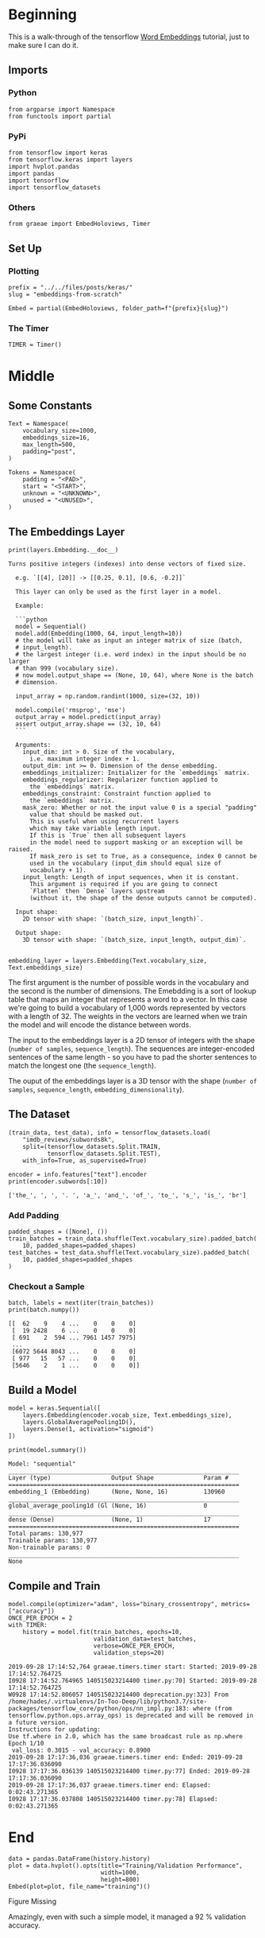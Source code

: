 #+BEGIN_COMMENT
.. title: Embeddings from Scratch
.. slug: embeddings-from-scratch
.. date: 2019-09-25 13:30:12 UTC-07:00
.. tags: embeddings,keras,nlp
.. category: NLP
.. link: 
.. description: Walking through the tensorflow word embeddbings tutorial.
.. type: text

#+END_COMMENT
#+OPTIONS: ^:{}
#+TOC: headlines 3
* Beginning
  This is a walk-through of the tensorflow [[https://www.tensorflow.org/beta/tutorials/text/word_embeddings][Word Embeddings]] tutorial, just to make sure I can do it.
** Imports
*** Python
#+begin_src ipython :session kernel-8379-ssh.json :results none
from argparse import Namespace
from functools import partial
#+end_src
*** PyPi
#+begin_src ipython :session kernel-8379-ssh.json :results none
from tensorflow import keras
from tensorflow.keras import layers
import hvplot.pandas
import pandas
import tensorflow
import tensorflow_datasets
#+end_src
*** Others
#+begin_src ipython :session kernel-8379-ssh.json :results none
from graeae import EmbedHoloviews, Timer
#+end_src
** Set Up
*** Plotting
#+begin_src ipython :session kernel-8379-ssh.json :results none
prefix = "../../files/posts/keras/"
slug = "embeddings-from-scratch"

Embed = partial(EmbedHoloviews, folder_path=f"{prefix}{slug}")
#+end_src
*** The Timer
#+begin_src ipython :session kernel-8379-ssh.json :results none
TIMER = Timer()
#+end_src
* Middle
** Some Constants
#+begin_src ipython :session kernel-8379-ssh.json :results none
Text = Namespace(
    vocabulary_size=1000,
    embeddings_size=16,
    max_length=500,
    padding="post",
)

Tokens = Namespace(
    padding = "<PAD>",
    start = "<START>",
    unknown = "<UNKNOWN>",
    unused = "<UNUSED>",
)
#+end_src
** The Embeddings Layer
#+begin_src ipython :session kernel-8379-ssh.json :results output :exports both
print(layers.Embedding.__doc__)
#+end_src

#+RESULTS:
#+begin_example
Turns positive integers (indexes) into dense vectors of fixed size.

  e.g. `[[4], [20]] -> [[0.25, 0.1], [0.6, -0.2]]`

  This layer can only be used as the first layer in a model.

  Example:

  ```python
  model = Sequential()
  model.add(Embedding(1000, 64, input_length=10))
  # the model will take as input an integer matrix of size (batch,
  # input_length).
  # the largest integer (i.e. word index) in the input should be no larger
  # than 999 (vocabulary size).
  # now model.output_shape == (None, 10, 64), where None is the batch
  # dimension.

  input_array = np.random.randint(1000, size=(32, 10))

  model.compile('rmsprop', 'mse')
  output_array = model.predict(input_array)
  assert output_array.shape == (32, 10, 64)
  ```

  Arguments:
    input_dim: int > 0. Size of the vocabulary,
      i.e. maximum integer index + 1.
    output_dim: int >= 0. Dimension of the dense embedding.
    embeddings_initializer: Initializer for the `embeddings` matrix.
    embeddings_regularizer: Regularizer function applied to
      the `embeddings` matrix.
    embeddings_constraint: Constraint function applied to
      the `embeddings` matrix.
    mask_zero: Whether or not the input value 0 is a special "padding"
      value that should be masked out.
      This is useful when using recurrent layers
      which may take variable length input.
      If this is `True` then all subsequent layers
      in the model need to support masking or an exception will be raised.
      If mask_zero is set to True, as a consequence, index 0 cannot be
      used in the vocabulary (input_dim should equal size of
      vocabulary + 1).
    input_length: Length of input sequences, when it is constant.
      This argument is required if you are going to connect
      `Flatten` then `Dense` layers upstream
      (without it, the shape of the dense outputs cannot be computed).

  Input shape:
    2D tensor with shape: `(batch_size, input_length)`.

  Output shape:
    3D tensor with shape: `(batch_size, input_length, output_dim)`.
  
#+end_example


#+begin_src ipython :session kernel-8379-ssh.json :results none
embedding_layer = layers.Embedding(Text.vocabulary_size, Text.embeddings_size)
#+end_src

The first argument is the number of possible words in the vocabulary and the second is the number of dimensions. The Emebdding is a sort of lookup table that maps an integer that represents a word to a vector. In this case we're going to build a vocabulary of 1,000 words represented by vectors with a length of 32. The weights in the vectors are learned when we train the model and will encode the distance between words.

The input to the embeddings layer is a 2D tensor of integers with the shape (=number of samples=, =sequence_length=). The sequences are integer-encoded sentences of the same length - so you have to pad the shorter sentences to match the longest one (the =sequence_length=).

The ouput of the embeddings layer is a 3D tensor with the shape (=number of samples=, =sequence_length=, =embedding_dimensionality=).
** The Dataset
#+begin_src ipython :session kernel-8379-ssh.json :results none
(train_data, test_data), info = tensorflow_datasets.load(
    "imdb_reviews/subwords8k",
    split=(tensorflow_datasets.Split.TRAIN,
           tensorflow_datasets.Split.TEST),
    with_info=True, as_supervised=True)
#+end_src


#+begin_src ipython :session kernel-8379-ssh.json :results output :exports both
encoder = info.features["text"].encoder
print(encoder.subwords[:10])
#+end_src

#+RESULTS:
: ['the_', ', ', '. ', 'a_', 'and_', 'of_', 'to_', 's_', 'is_', 'br']

*** Add Padding

#+begin_src ipython :session kernel-8379-ssh.json :results none
padded_shapes = ([None], ())
train_batches = train_data.shuffle(Text.vocabulary_size).padded_batch(
    10, padded_shapes=padded_shapes)
test_batches = test_data.shuffle(Text.vocabulary_size).padded_batch(
    10, padded_shapes=padded_shapes
)
#+end_src

*** Checkout a Sample

#+begin_src ipython :session kernel-8379-ssh.json :results output :exports both
batch, labels = next(iter(train_batches))
print(batch.numpy())
#+end_src

#+RESULTS:
: [[  62    9    4 ...    0    0    0]
:  [  19 2428    6 ...    0    0    0]
:  [ 691    2  594 ... 7961 1457 7975]
:  ...
:  [6072 5644 8043 ...    0    0    0]
:  [ 977   15   57 ...    0    0    0]
:  [5646    2    1 ...    0    0    0]]

** Build a Model
#+begin_src ipython :session kernel-8379-ssh.json :results none
model = keras.Sequential([
    layers.Embedding(encoder.vocab_size, Text.embeddings_size),
    layers.GlobalAveragePooling1D(),
    layers.Dense(1, activation="sigmoid")
])
#+end_src

#+begin_src ipython :session kernel-8379-ssh.json :results output :exports both
print(model.summary())
#+end_src

#+RESULTS:
#+begin_example
Model: "sequential"
_________________________________________________________________
Layer (type)                 Output Shape              Param #   
=================================================================
embedding_1 (Embedding)      (None, None, 16)          130960    
_________________________________________________________________
global_average_pooling1d (Gl (None, 16)                0         
_________________________________________________________________
dense (Dense)                (None, 1)                 17        
=================================================================
Total params: 130,977
Trainable params: 130,977
Non-trainable params: 0
_________________________________________________________________
None
#+end_example

** Compile and Train
#+begin_src ipython :session kernel-8379-ssh.json :results output :exports both
model.compile(optimizer="adam", loss="binary_crossentropy", metrics=["accuracy"])
ONCE_PER_EPOCH = 2
with TIMER:
    history = model.fit(train_batches, epochs=10,
                        validation_data=test_batches,
                        verbose=ONCE_PER_EPOCH,
                        validation_steps=20)
#+end_src

#+RESULTS:
#+begin_example
2019-09-28 17:14:52,764 graeae.timers.timer start: Started: 2019-09-28 17:14:52.764725
I0928 17:14:52.764965 140515023214400 timer.py:70] Started: 2019-09-28 17:14:52.764725
W0928 17:14:52.806057 140515023214400 deprecation.py:323] From /home/hades/.virtualenvs/In-Too-Deep/lib/python3.7/site-packages/tensorflow_core/python/ops/nn_impl.py:183: where (from tensorflow.python.ops.array_ops) is deprecated and will be removed in a future version.
Instructions for updating:
Use tf.where in 2.0, which has the same broadcast rule as np.where
Epoch 1/10
 val_loss: 0.3015 - val_accuracy: 0.8900
2019-09-28 17:17:36,036 graeae.timers.timer end: Ended: 2019-09-28 17:17:36.036090
I0928 17:17:36.036139 140515023214400 timer.py:77] Ended: 2019-09-28 17:17:36.036090
2019-09-28 17:17:36,037 graeae.timers.timer end: Elapsed: 0:02:43.271365
I0928 17:17:36.037808 140515023214400 timer.py:78] Elapsed: 0:02:43.271365
#+end_example
* End
#+begin_src ipython :session kernel-8379-ssh.json :results output raw :exports both
data = pandas.DataFrame(history.history)
plot = data.hvplot().opts(title="Training/Validation Performance",
                          width=1000,
                          height=800)
Embed(plot=plot, file_name="training")()
#+end_src

#+RESULTS:
#+begin_export html
<object type="text/html" data="training.html" style="width:100%" height=800>
  <p>Figure Missing</p>
</object>
#+end_export

Amazingly, even with such a simple model, it managed a 92 % validation accuracy.
